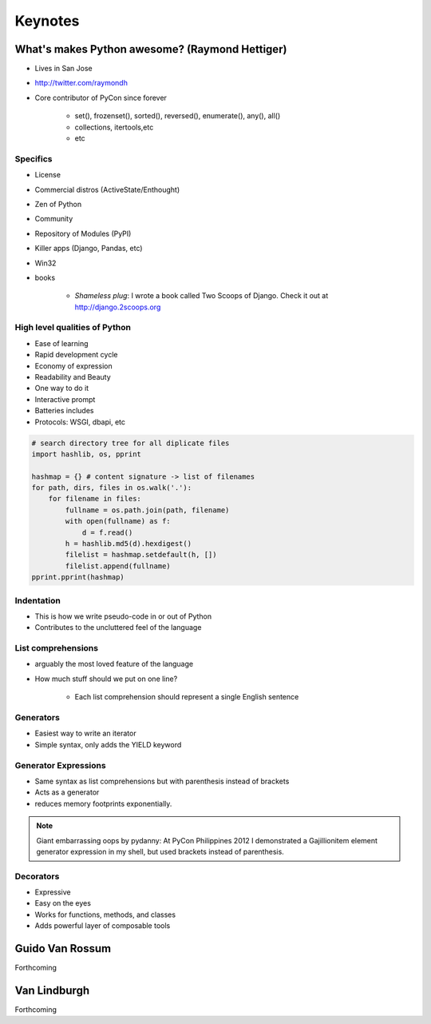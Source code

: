 =============
Keynotes
=============

What's makes Python awesome? (Raymond Hettiger)
===================================================

* Lives in San Jose
* http://twitter.com/raymondh
* Core contributor of PyCon since forever

    * set(), frozenset(), sorted(), reversed(), enumerate(), any(), all()
    * collections, itertools,etc
    * etc
    
Specifics
------------------

* License
* Commercial distros (ActiveState/Enthought)
* Zen of Python
* Community
* Repository of Modules (PyPI)
* Killer apps (Django, Pandas, etc)
* Win32
* books 

    * *Shameless plug*: I wrote a book called Two Scoops of Django. Check it out at http://django.2scoops.org

High level qualities of Python
------------------------------------

* Ease of learning
* Rapid development cycle
* Economy of expression
* Readability and Beauty
* One way to do it
* Interactive prompt
* Batteries includes
* Protocols: WSGI, dbapi, etc

.. code-block:: python

    # search directory tree for all diplicate files
    import hashlib, os, pprint

    hashmap = {} # content signature -> list of filenames
    for path, dirs, files in os.walk('.'):
        for filename in files:
            fullname = os.path.join(path, filename)
            with open(fullname) as f:
                d = f.read()
            h = hashlib.md5(d).hexdigest()
            filelist = hashmap.setdefault(h, [])
            filelist.append(fullname)
    pprint.pprint(hashmap)

Indentation
----------------------

* This is how we write pseudo-code in or out of Python
* Contributes to the uncluttered feel of the language

List comprehensions
-------------------------

* arguably the most loved feature of the language
* How much stuff should we put on one line?
    
    * Each list comprehension should represent a single English sentence

Generators
---------------

* Easiest way to write an iterator
* Simple syntax, only adds the YIELD keyword

Generator Expressions
----------------------

* Same syntax as list comprehensions but with parenthesis instead of brackets
* Acts as a generator
* reduces memory footprints exponentially.

.. note:: Giant embarrassing oops by pydanny: At PyCon Philippines 2012 I demonstrated a Gajillionitem element generator expression in my shell, but used brackets instead of parenthesis.

Decorators
------------

* Expressive
* Easy on the eyes
* Works for functions, methods, and classes
* Adds powerful layer of composable tools


Guido Van Rossum
===================

Forthcoming

Van Lindburgh
================

Forthcoming